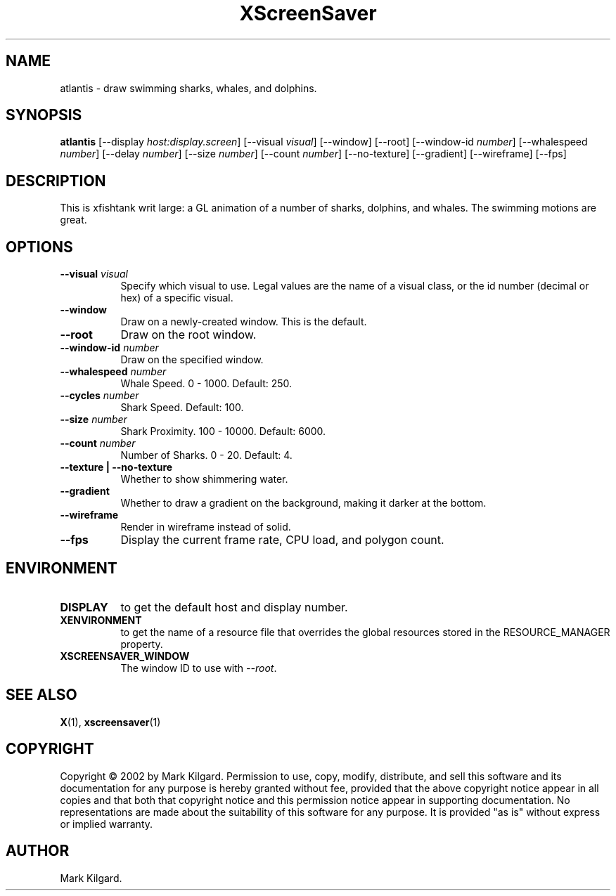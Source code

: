 .TH XScreenSaver 1 "" "X Version 11"
.SH NAME
atlantis \- draw swimming sharks, whales, and dolphins.
.SH SYNOPSIS
.B atlantis
[\-\-display \fIhost:display.screen\fP]
[\-\-visual \fIvisual\fP]
[\-\-window]
[\-\-root]
[\-\-window\-id \fInumber\fP]
[\-\-whalespeed \fInumber\fP]
[\-\-delay \fInumber\fP]
[\-\-size \fInumber\fP]
[\-\-count \fInumber\fP]
[\-\-no-texture]
[\-\-gradient]
[\-\-wireframe]
[\-\-fps]
.SH DESCRIPTION
This is xfishtank writ large: a GL animation of a number of sharks,
dolphins, and whales. The swimming motions are great.
.SH OPTIONS
.TP 8
.B \-\-visual \fIvisual\fP
Specify which visual to use.  Legal values are the name of a visual class,
or the id number (decimal or hex) of a specific visual.
.TP 8
.B \-\-window
Draw on a newly-created window.  This is the default.
.TP 8
.B \-\-root
Draw on the root window.
.TP 8
.B \-\-window\-id \fInumber\fP
Draw on the specified window.
.TP 8
.B \-\-whalespeed \fInumber\fP
Whale Speed.  0 - 1000.  Default: 250.
.TP 8
.B \-\-cycles \fInumber\fP
Shark Speed.  Default: 100.
.TP 8
.B \-\-size \fInumber\fP
Shark Proximity.  100 - 10000.	Default: 6000.
.TP 8
.B \-\-count \fInumber\fP
Number of Sharks.  0 - 20.  Default: 4.
.TP 8
.B \-\-texture | \-\-no-texture
Whether to show shimmering water.
.TP 8
.B \-\-gradient
Whether to draw a gradient on the background, making it darker at the bottom.
.TP 8
.B \-\-wireframe
Render in wireframe instead of solid.
.TP 8
.B \-\-fps
Display the current frame rate, CPU load, and polygon count.
.SH ENVIRONMENT
.PP
.TP 8
.B DISPLAY
to get the default host and display number.
.TP 8
.B XENVIRONMENT
to get the name of a resource file that overrides the global resources
stored in the RESOURCE_MANAGER property.
.TP 8
.B XSCREENSAVER_WINDOW
The window ID to use with \fI\-\-root\fP.
.SH SEE ALSO
.BR X (1),
.BR xscreensaver (1)
.SH COPYRIGHT
Copyright \(co 2002 by Mark Kilgard.  Permission to use, copy, modify, 
distribute, and sell this software and its documentation for any purpose is 
hereby granted without fee, provided that the above copyright notice appear 
in all copies and that both that copyright notice and this permission notice
appear in supporting documentation.  No representations are made about the 
suitability of this software for any purpose.  It is provided "as is" without
express or implied warranty.
.SH AUTHOR
Mark Kilgard.

